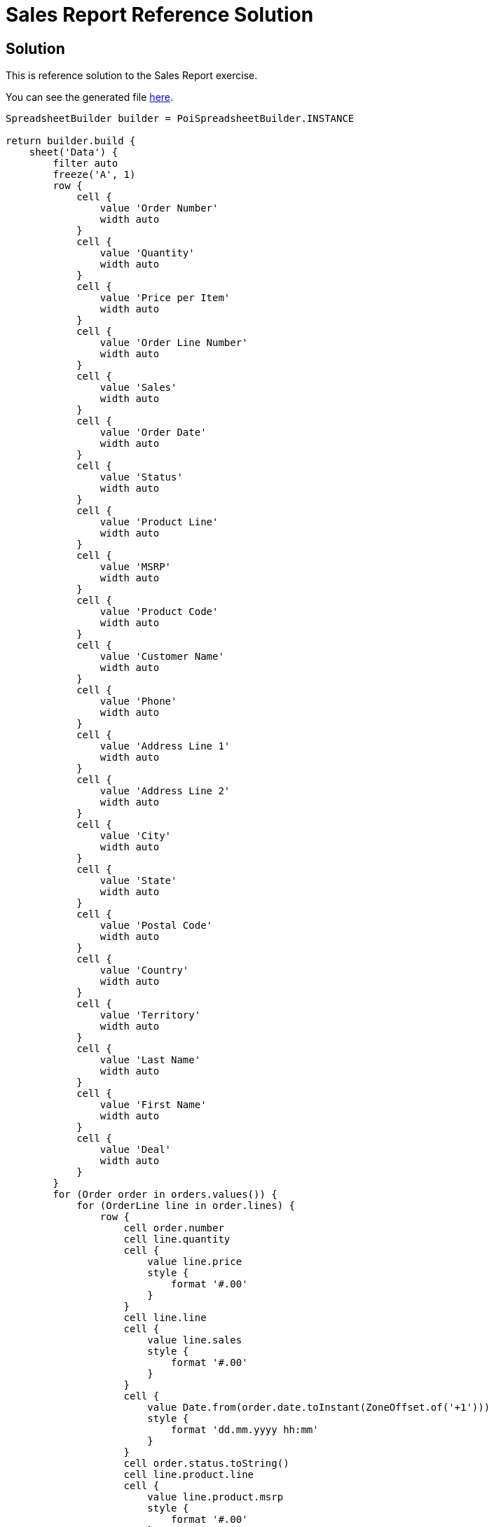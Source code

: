 = Sales Report Reference Solution

== Solution

This is reference solution to the Sales Report exercise.

You can see the generated file link:../xlsx/test01.xlsx[here].

[source,groovy]
----
SpreadsheetBuilder builder = PoiSpreadsheetBuilder.INSTANCE

return builder.build {
    sheet('Data') {
        filter auto
        freeze('A', 1)
        row {
            cell {
                value 'Order Number'
                width auto
            }
            cell {
                value 'Quantity'
                width auto
            }
            cell {
                value 'Price per Item'
                width auto
            }
            cell {
                value 'Order Line Number'
                width auto
            }
            cell {
                value 'Sales'
                width auto
            }
            cell {
                value 'Order Date'
                width auto
            }
            cell {
                value 'Status'
                width auto
            }
            cell {
                value 'Product Line'
                width auto
            }
            cell {
                value 'MSRP'
                width auto
            }
            cell {
                value 'Product Code'
                width auto
            }
            cell {
                value 'Customer Name'
                width auto
            }
            cell {
                value 'Phone'
                width auto
            }
            cell {
                value 'Address Line 1'
                width auto
            }
            cell {
                value 'Address Line 2'
                width auto
            }
            cell {
                value 'City'
                width auto
            }
            cell {
                value 'State'
                width auto
            }
            cell {
                value 'Postal Code'
                width auto
            }
            cell {
                value 'Country'
                width auto
            }
            cell {
                value 'Territory'
                width auto
            }
            cell {
                value 'Last Name'
                width auto
            }
            cell {
                value 'First Name'
                width auto
            }
            cell {
                value 'Deal'
                width auto
            }
        }
        for (Order order in orders.values()) {
            for (OrderLine line in order.lines) {
                row {
                    cell order.number
                    cell line.quantity
                    cell {
                        value line.price
                        style {
                            format '#.00'
                        }
                    }
                    cell line.line
                    cell {
                        value line.sales
                        style {
                            format '#.00'
                        }
                    }
                    cell {
                        value Date.from(order.date.toInstant(ZoneOffset.of('+1')))
                        style {
                            format 'dd.mm.yyyy hh:mm'
                        }
                    }
                    cell order.status.toString()
                    cell line.product.line
                    cell {
                        value line.product.msrp
                        style {
                            format '#.00'
                        }
                    }
                    cell line.product.code
                    cell order.customer.companyName
                    cell order.customer.phone
                    cell order.customer.addressLine1
                    cell order.customer.addressLine2
                    cell order.customer.city
                    cell order.customer.state
                    cell order.customer.postalCode
                    cell order.customer.country
                    cell order.customer.territory
                    cell order.customer.lastName
                    cell order.customer.firstName
                    cell line.deal.toString()
                }
            }
        }
    }
}
----

link:../index.html[Back to Exercises]
